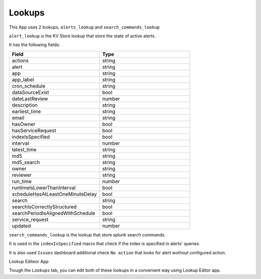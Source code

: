 Lookups
=======

This App uses 2 lookups, ``alerts_lookup`` and ``search_commands_lookup``

``alert_lookup`` is the KV Store lookup that store the state of active alerts.

It has the following fields:

.. list-table::
   :widths: 50 50
   :header-rows: 1

   * - Field
     - Type
   * - actions
     - string
   * - alert
     - string
   * - app
     - string
   * - app_label
     - string
   * - cron_schedule
     - string
   * - dataSourceExist
     - bool
   * - dateLastReview
     - number
   * - description
     - string
   * - earliest_time
     - string
   * - email
     - string
   * - hasOwner
     - bool
   * - hasServiceRequest
     - bool
   * - indexIsSpecified
     - bool
   * - interval
     - number
   * - latest_time
     - string
   * - md5
     - string
   * - md5_search
     - string
   * - owner
     - string
   * - reviewer
     - string
   * - run_time
     - number
   * - runtimeIsLowerThanInterval
     - bool
   * - scheduleHasAtLeastOneMinuteDelay
     - bool
   * - search
     - string
   * - searchIsCorrectlyStructured
     - bool
   * - searchPeriodIsAlignedWithSchedule
     - bool
   * - service_request
     - string
   * - updated
     - number

``search_commands_lookup`` is the lookup that store splunk search commands.

It is used in the ``indexIsSpecified`` macro that check if the index is specified in alerts' queries.

It is also used ``Issues`` dashboard additional check ``No action`` that looks for alert wothout configured action.

Lookup Editeor App

Trough the ``Lookups`` tab, you can edit both of these lookups in a convenient way using Lookup Editor app.

